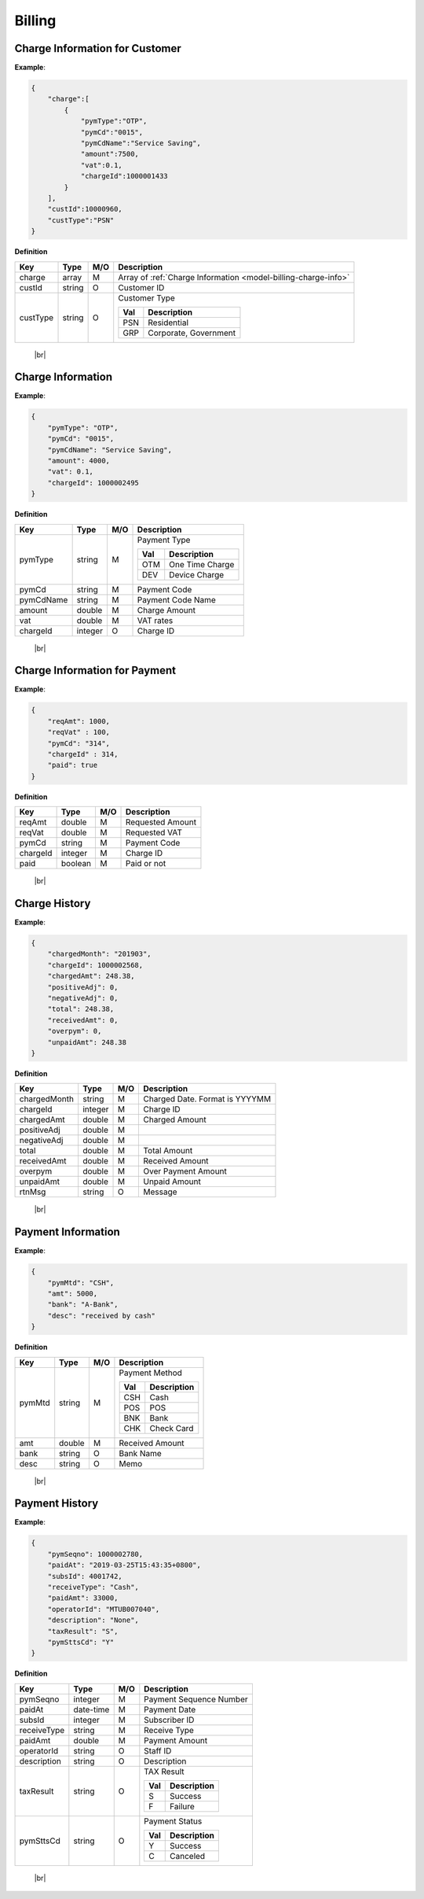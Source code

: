.. |br| raw:: html

   <br />

.. _model-billing:

Billing
==========

.. _model-billing-charge-info-cust:

Charge Information for Customer
----------------------------------

.. rst-class:: text-align-justify

**Example**:

.. code-block:: json

    {
        "charge":[
            {
                "pymType":"OTP",
                "pymCd":"0015",
                "pymCdName":"Service Saving",
                "amount":7500,
                "vat":0.1,
                "chargeId":1000001433
            }
        ],
        "custId":10000960,
        "custType":"PSN"
    }

**Definition**

.. rst-class:: table-width-fix
.. rst-class:: table-width-full
.. rst-class:: text-align-justify

+---------------------------+----------+-----+----------------------------------+
| Key                       | Type     | M/O | Description                      |
+===========================+==========+=====+==================================+
| charge                    | array    | M   | Array of :ref:`Charge Information|
|                           |          |     | <model-billing-charge-info>`     |
+---------------------------+----------+-----+----------------------------------+
| custId                    | string   | O   | Customer ID                      |
+---------------------------+----------+-----+----------------------------------+
| custType                  | string   | O   | Customer Type                    |
|                           |          |     |                                  |
|                           |          |     | +-----+-----------------+        |
|                           |          |     | | Val | Description     |        |
|                           |          |     | +=====+=================+        |
|                           |          |     | | PSN | Residential     |        |
|                           |          |     | +-----+-----------------+        |
|                           |          |     | | GRP | Corporate,      |        |
|                           |          |     | |     | Government      |        |
|                           |          |     | +-----+-----------------+        |
+---------------------------+----------+-----+----------------------------------+

   |br|

.. _model-billing-charge-info:

Charge Information
-------------------------

.. rst-class:: text-align-justify

**Example**:

.. code-block:: json

    {
        "pymType": "OTP",
        "pymCd": "0015",
        "pymCdName": "Service Saving",
        "amount": 4000,
        "vat": 0.1,
        "chargeId": 1000002495
    }

**Definition**

.. rst-class:: table-width-fix
.. rst-class:: table-width-full
.. rst-class:: text-align-justify

+---------------------------+----------+-----+-----------------------------------+
| Key                       | Type     | M/O | Description                       |
+===========================+==========+=====+===================================+
| pymType                   | string   | M   | Payment Type                      |
|                           |          |     |                                   |
|                           |          |     | +-----+-----------------+         |
|                           |          |     | | Val | Description     |         |
|                           |          |     | +=====+=================+         |
|                           |          |     | | OTM | One Time Charge |         |
|                           |          |     | +-----+-----------------+         |
|                           |          |     | | DEV | Device Charge   |         |
|                           |          |     | +-----+-----------------+         |
|                           |          |     |                                   |
+---------------------------+----------+-----+-----------------------------------+
| pymCd                     | string   | M   | Payment Code                      |
+---------------------------+----------+-----+-----------------------------------+
| pymCdName                 | string   | M   | Payment Code Name                 |
|                           |          |     |                                   |
+---------------------------+----------+-----+-----------------------------------+
| amount                    | double   | M   | Charge Amount                     |
+---------------------------+----------+-----+-----------------------------------+
| vat                       | double   | M   | VAT rates                         |
+---------------------------+----------+-----+-----------------------------------+
| chargeId                  | integer  | O   | Charge ID                         |
+---------------------------+----------+-----+-----------------------------------+

   |br|

.. _model-billing-charge-info-payment:

Charge Information for Payment
-------------------------------------

.. rst-class:: text-align-justify

**Example**:

.. code-block:: json

   {
       "reqAmt": 1000,
       "reqVat" : 100,
       "pymCd": "314",
       "chargeId" : 314,
       "paid": true
   }

**Definition**

.. rst-class:: table-width-fix
.. rst-class:: table-width-full
.. rst-class:: text-align-justify

+---------------------------+----------+-----+-----------------------------------+
| Key                       | Type     | M/O | Description                       |
+===========================+==========+=====+===================================+
| reqAmt                    | double   | M   | Requested Amount                  |
+---------------------------+----------+-----+-----------------------------------+
| reqVat                    | double   | M   | Requested VAT                     |
+---------------------------+----------+-----+-----------------------------------+
| pymCd                     | string   | M   | Payment Code                      |
+---------------------------+----------+-----+-----------------------------------+
| chargeId                  | integer  | M   | Charge ID                         |
+---------------------------+----------+-----+-----------------------------------+
| paid                      | boolean  | M   | Paid or not                       |
+---------------------------+----------+-----+-----------------------------------+

  |br|

.. _model-billing-charge-hist:

Charge History
-------------------------------------

.. rst-class:: text-align-justify

**Example**:

.. code-block:: json

    {
        "chargedMonth": "201903",
        "chargeId": 1000002568,
        "chargedAmt": 248.38,
        "positiveAdj": 0,
        "negativeAdj": 0,
        "total": 248.38,
        "receivedAmt": 0,
        "overpym": 0,
        "unpaidAmt": 248.38
    }

**Definition**

.. rst-class:: table-width-fix
.. rst-class:: table-width-full
.. rst-class:: text-align-justify

+---------------------------+-----------+-----+-----------------------------------+
| Key                       | Type      | M/O | Description                       |
+===========================+===========+=====+===================================+
| chargedMonth              | string    | M   | Charged Date. Format is YYYYMM    |
+---------------------------+-----------+-----+-----------------------------------+
| chargeId                  | integer   | M   | Charge ID                         |
+---------------------------+-----------+-----+-----------------------------------+
| chargedAmt                | double    | M   | Charged Amount                    |
+---------------------------+-----------+-----+-----------------------------------+
| positiveAdj               | double    | M   |                                   |
+---------------------------+-----------+-----+-----------------------------------+
| negativeAdj               | double    | M   |                                   |
+---------------------------+-----------+-----+-----------------------------------+
| total                     | double    | M   | Total Amount                      |
+---------------------------+-----------+-----+-----------------------------------+
| receivedAmt               | double    | M   | Received Amount                   |
+---------------------------+-----------+-----+-----------------------------------+
| overpym                   | double    | M   | Over Payment Amount               |
+---------------------------+-----------+-----+-----------------------------------+
| unpaidAmt                 | double    | M   | Unpaid Amount                     |
+---------------------------+-----------+-----+-----------------------------------+
| rtnMsg                    | string    | O   | Message                           |
+---------------------------+-----------+-----+-----------------------------------+

  |br|

.. _model-billing-payment-info:

Payment Information
-------------------------------------

.. rst-class:: text-align-justify

**Example**:

.. code-block:: json

    {
        "pymMtd": "CSH",
        "amt": 5000,
        "bank": "A-Bank",
        "desc": "received by cash"
    }

**Definition**

.. rst-class:: table-width-fix
.. rst-class:: table-width-full
.. rst-class:: text-align-justify

+---------------------------+----------+-----+-----------------------------------+
| Key                       | Type     | M/O | Description                       |
+===========================+==========+=====+===================================+
| pymMtd                    | string   | M   | Payment Method                    |
|                           |          |     |                                   |
|                           |          |     | +-----+-----------------+         |
|                           |          |     | | Val | Description     |         |
|                           |          |     | +=====+=================+         |
|                           |          |     | | CSH | Cash            |         |
|                           |          |     | +-----+-----------------+         |
|                           |          |     | | POS | POS             |         |
|                           |          |     | +-----+-----------------+         |
|                           |          |     | | BNK | Bank            |         |
|                           |          |     | +-----+-----------------+         |
|                           |          |     | | CHK | Check Card      |         |
|                           |          |     | +-----+-----------------+         |
|                           |          |     |                                   |
+---------------------------+----------+-----+-----------------------------------+
| amt                       | double   | M   | Received Amount                   |
+---------------------------+----------+-----+-----------------------------------+
| bank                      | string   | O   | Bank Name                         |
+---------------------------+----------+-----+-----------------------------------+
| desc                      | string   | O   | Memo                              |
+---------------------------+----------+-----+-----------------------------------+

  |br|

.. _model-billing-payment-hist:

Payment History
-------------------------------------

.. rst-class:: text-align-justify

**Example**:

.. code-block:: json

    {
        "pymSeqno": 1000002780,
        "paidAt": "2019-03-25T15:43:35+0800",
        "subsId": 4001742,
        "receiveType": "Cash",
        "paidAmt": 33000,
        "operatorId": "MTUB007040",
        "description": "None",
        "taxResult": "S",
        "pymSttsCd": "Y"
    }

**Definition**

.. rst-class:: table-width-fix
.. rst-class:: table-width-full
.. rst-class:: text-align-justify

+---------------------------+-----------+-----+-----------------------------------+
| Key                       | Type      | M/O | Description                       |
+===========================+===========+=====+===================================+
| pymSeqno                  | integer   | M   | Payment Sequence Number           |
+---------------------------+-----------+-----+-----------------------------------+
| paidAt                    | date-time | M   | Payment Date                      |
+---------------------------+-----------+-----+-----------------------------------+
| subsId                    | integer   | M   | Subscriber ID                     |
+---------------------------+-----------+-----+-----------------------------------+
| receiveType               | string    | M   | Receive Type                      |
+---------------------------+-----------+-----+-----------------------------------+
| paidAmt                   | double    | M   | Payment Amount                    |
+---------------------------+-----------+-----+-----------------------------------+
| operatorId                | string    | O   | Staff ID                          |
+---------------------------+-----------+-----+-----------------------------------+
| description               | string    | O   | Description                       |
+---------------------------+-----------+-----+-----------------------------------+
| taxResult                 | string    | O   | TAX Result                        |
|                           |           |     |                                   |
|                           |           |     | +-----+-----------------+         |
|                           |           |     | | Val | Description     |         |
|                           |           |     | +=====+=================+         |
|                           |           |     | | S   | Success         |         |
|                           |           |     | +-----+-----------------+         |
|                           |           |     | | F   | Failure         |         |
|                           |           |     | +-----+-----------------+         |
+---------------------------+-----------+-----+-----------------------------------+
| pymSttsCd                 | string    | O   | Payment Status                    |
|                           |           |     |                                   |
|                           |           |     | +-----+-----------------+         |
|                           |           |     | | Val | Description     |         |
|                           |           |     | +=====+=================+         |
|                           |           |     | | Y   | Success         |         |
|                           |           |     | +-----+-----------------+         |
|                           |           |     | | C   | Canceled        |         |
|                           |           |     | +-----+-----------------+         |
+---------------------------+-----------+-----+-----------------------------------+

  |br|
